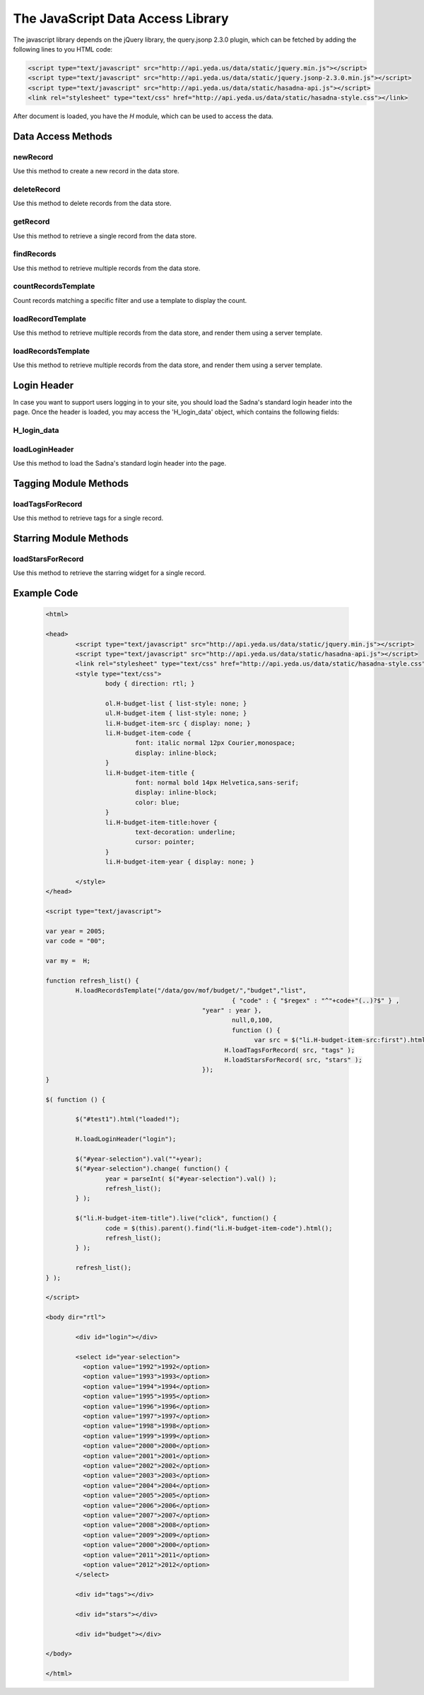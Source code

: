 The JavaScript Data Access Library
**********************************

The javascript library depends on the jQuery library, the query.jsonp 2.3.0 plugin, which can be fetched by adding the following lines to you HTML code:

.. code-block:: html

	<script type="text/javascript" src="http://api.yeda.us/data/static/jquery.min.js"></script>
	<script type="text/javascript" src="http://api.yeda.us/data/static/jquery.jsonp-2.3.0.min.js"></script>
	<script type="text/javascript" src="http://api.yeda.us/data/static/hasadna-api.js"></script>
	<link rel="stylesheet" type="text/css" href="http://api.yeda.us/data/static/hasadna-style.css"></link>

.. default-domain:: js

After document is loaded, you have the `H` module, which can be used to access the data.

Data Access Methods
-------------------

newRecord
+++++++++

Use this method to create a new record in the data store.

.. js:function:: H.newRecord(path, data[, callback])

   :param string path: The path to create on the server. The path must not end with a '/'.
   :param object data: A JSON object to set as this new element's data.
   :param function callback:
       Gets called when the operation is complete, with a boolean value indicating success.
   :returns: Nothing

deleteRecord
++++++++++++

Use this method to delete records from the data store.

.. js:function:: H.deleteRecord(path[, callback])

   :param string path:
       The path to delete from the server.
       If the path ends with a '/', all the elements in this directory will be removed;
       otherwise, just a single record will be deleted.
   :param function callback:
       Gets called when the operation is complete, with a boolean value indicating success.
   :returns: Nothing

getRecord
+++++++++

Use this method to retrieve a single record from the data store.

.. js:function:: H.getRecord(path, callback)

   :param string path:
       Path to a record to fetch from the server.
       The path must not end with a '/'.
   :param function callback:
       Gets called when the operation is complete, with a JSON object containing the received data,
       or 'null' in case nothing was fetched (e.g. record was not found).
   :returns: Nothing

findRecords
+++++++++++

Use this method to retrieve multiple records from the data store.

.. js:function:: H.getRecord(path, callback[, spec[, fields[, start[, limit]]]])

   :param string path:
       Path for the records to fetch from the server.
       The path must end with a '/'.
   :param function callback:
       Gets called when the operation is complete, with a JSON array containing the received records,
       or an empty array in case nothing was fetched (e.g. no record was not found).
   :param object spec:
       JSON object describing the query filter (in MongoDB format).
   :param list fields:
       JSON array conatining the names of the required fields.
       Omitting this parameter or passing 'null' will cause all fields to be fetched.
   :param int start:
       Start record to fetch.
       Defaults to '0'.
   :param int limit:
       Maximum number of records to fetch.
       Defaults to '10'.
   :returns: Nothing

countRecordsTemplate
++++++++++++++++++++

Count records matching a specific filter and use a template to display the count.

.. js:function:: H.countRecordsTemplate(path,elementId,template[, spec[, fields[, callback]]])

   :param string path:
       Path for the records to fetch from the server.
       The path must end with a '/'.
   :param string elementId:
       A DOM element with this id will be used to hold the fetched information.
   :param string template:
       The name of the template to be used in the server to render the information.
   :param object spec:
       JSON object describing the query filter (in MongoDB format).
   :param list fields:
       JSON array conatining the names of the required fields.
       Omitting this parameter or passing 'null' will cause all fields to be fetched.
   :param function callback:
       Gets called when the operation is complete, with the jQuery selector for the element containing the rendered data.
   :returns: Nothing

loadRecordTemplate
++++++++++++++++++

Use this method to retrieve multiple records from the data store, and render them using a server template.

.. js:function:: H.loadRecordTemplate(path,elementId,template[, callback])

   :param string path:
       Path for the record to fetch from the server.
       The path must not end with a '/'.
   :param string elementId:
       A DOM element with this id will be used to hold the fetched information.
   :param string template:
       The name of the template to be used in the server to render the information.
   :param function callback:
       Gets called when the operation is complete, with the jQuery selector for the element containing the rendered data.
   :returns: Nothing

loadRecordsTemplate
+++++++++++++++++++

Use this method to retrieve multiple records from the data store, and render them using a server template.

.. js:function:: H.loadRecordsTemplate(path,elementId,template[, spec[, fields[, start[, limit[, callback]]]]])

   :param string path:
       Path for the records to fetch from the server.
       The path must end with a '/'.
   :param string elementId:
       A DOM element with this id will be used to hold the fetched information.
   :param string template:
       The name of the template to be used in the server to render the information.
   :param object spec:
       JSON object describing the query filter (in MongoDB format).
   :param list fields:
       JSON array conatining the names of the required fields.
       Omitting this parameter or passing 'null' will cause all fields to be fetched.
   :param int start:
       Start record to fetch.
       Defaults to '0'.
   :param int limit:
       Maximum number of records to fetch.
       Defaults to '10'.
   :param function callback:
       Gets called when the operation is complete, with the jQuery selector for the element containing the rendered data.
   :returns: Nothing


Login Header
------------

In case you want to support users logging in to your site, you should load the Sadna's standard login header into the page.
Once the header is loaded, you may access the 'H_login_data' object, which contains the following fields:

H_login_data
++++++++++++

.. js:attribute:: key

   The openID token for the logged in user.

loadLoginHeader
+++++++++++++++

Use this method to load the Sadna's standard login header into the page.

.. js:function:: H.loadLoginHeader(elementId)

   :param string elementId:
       A DOM element with this id will be used to hold the login header.
   :returns: Nothing

Tagging Module Methods
----------------------

.. note: TBW - also move to a separate file

loadTagsForRecord
+++++++++++++++++

Use this method to retrieve tags for a single record.

.. js:function:: H.loadTagsForRecord(path, elementId)

   :param string path:
       Path for the records to fetch tags for.
   :param string elementId:
   	   An element with this id will be filled with the corresponding tags.

Starring Module Methods
-----------------------

.. note: TBW - also move to a separate file

loadStarsForRecord
++++++++++++++++++

Use this method to retrieve the starring widget for a single record.

.. js:function:: H.loadStarsForRecord(path, elementId)

   :param string path:
       Path for the records to fetch tags for.
   :param string elementId:
   	   An element with this id will be filled with the corresponding tags.


Example Code
------------

 .. code-block:: html

	<html>

	<head>
		<script type="text/javascript" src="http://api.yeda.us/data/static/jquery.min.js"></script>
		<script type="text/javascript" src="http://api.yeda.us/data/static/hasadna-api.js"></script>
		<link rel="stylesheet" type="text/css" href="http://api.yeda.us/data/static/hasadna-style.css"></link>
		<style type="text/css">
			body { direction: rtl; }

			ol.H-budget-list { list-style: none; }
			ul.H-budget-item { list-style: none; }
			li.H-budget-item-src { display: none; }
			li.H-budget-item-code {
				font: italic normal 12px Courier,monospace;
				display: inline-block;
			}
			li.H-budget-item-title {
				font: normal bold 14px Helvetica,sans-serif;
				display: inline-block;
				color: blue;
			}
			li.H-budget-item-title:hover {
				text-decoration: underline;
				cursor: pointer;
			}
			li.H-budget-item-year { display: none; }

		</style>
	</head>

	<script type="text/javascript">

	var year = 2005;
	var code = "00";

	var my =  H;

	function refresh_list() {
		H.loadRecordsTemplate("/data/gov/mof/budget/","budget","list",
							  { "code" : { "$regex" : "^"+code+"(..)?$" } ,
	 				    	  "year" : year },
				 			  null,0,100,
				 			  function () {
	 				 			var src = $("li.H-budget-item-src:first").html();
	 				    		H.loadTagsForRecord( src, "tags" );
	 				    		H.loadStarsForRecord( src, "stars" );
	 				    	  });
	}

	$( function () {

		$("#test1").html("loaded!");

		H.loadLoginHeader("login");

		$("#year-selection").val(""+year);
		$("#year-selection").change( function() {
			year = parseInt( $("#year-selection").val() );
			refresh_list();
		} );

		$("li.H-budget-item-title").live("click", function() {
			code = $(this).parent().find("li.H-budget-item-code").html();
			refresh_list();
		} );

		refresh_list();
	} );

	</script>

	<body dir="rtl">

		<div id="login"></div>

		<select id="year-selection">
		  <option value="1992">1992</option>
		  <option value="1993">1993</option>
		  <option value="1994">1994</option>
		  <option value="1995">1995</option>
		  <option value="1996">1996</option>
		  <option value="1997">1997</option>
		  <option value="1998">1998</option>
		  <option value="1999">1999</option>
		  <option value="2000">2000</option>
		  <option value="2001">2001</option>
		  <option value="2002">2002</option>
		  <option value="2003">2003</option>
		  <option value="2004">2004</option>
		  <option value="2005">2005</option>
		  <option value="2006">2006</option>
		  <option value="2007">2007</option>
		  <option value="2008">2008</option>
		  <option value="2009">2009</option>
		  <option value="2000">2000</option>
		  <option value="2011">2011</option>
		  <option value="2012">2012</option>
		</select>

		<div id="tags"></div>

		<div id="stars"></div>

		<div id="budget"></div>

	</body>

	</html>